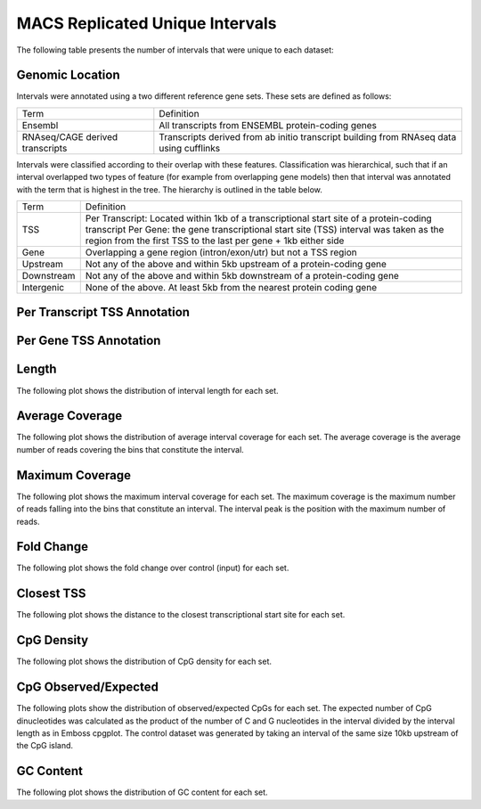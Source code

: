 =================================
MACS Replicated Unique Intervals
=================================

The following table presents the number of intervals that were unique to each dataset:

.. report:: macs_replicated_unique_intervals.replicatedUniqueIntervals
   :render: table

   Intervals unique to an individual dataset

Genomic Location
-----------------

Intervals were annotated using a two different reference gene sets. These sets are defined as follows:

+--------------------------------+----------------------------------------------------------------+
|Term                            | Definition                                                     |
+--------------------------------+----------------------------------------------------------------+
|Ensembl                         | All transcripts from ENSEMBL protein-coding genes              |
+--------------------------------+----------------------------------------------------------------+
|RNAseq/CAGE derived transcripts | Transcripts derived from ab initio transcript building from    |
|                                | RNAseq data using cufflinks                                    |
+--------------------------------+----------------------------------------------------------------+

Intervals were classified according to their overlap with these features. Classification was hierarchical, 
such that if an interval overlapped two types of feature (for example from overlapping gene models) then 
that interval was annotated with the term that is highest in the tree. The hierarchy is outlined in the table below.

+---------------+---------------------------------------------------------------------------------+
|Term           | Definition                                                                      |
+---------------+---------------------------------------------------------------------------------+
|TSS            |Per Transcript: Located within 1kb of a transcriptional start site of a          |
|               |protein-coding transcript                                                        |
|               |Per Gene: the gene transcriptional start site (TSS) interval was taken as the    |
|               |region from the first TSS to the last per gene + 1kb either side                 |
+---------------+---------------------------------------------------------------------------------+
|Gene           |Overlapping a gene region (intron/exon/utr) but not a TSS region                 |
+---------------+---------------------------------------------------------------------------------+
|Upstream       |Not any of the above and within 5kb upstream of a protein-coding gene            |
+---------------+---------------------------------------------------------------------------------+
|Downstream     |Not any of the above and within 5kb downstream of a protein-coding gene          |
+---------------+---------------------------------------------------------------------------------+
|Intergenic     |None of the above. At least 5kb from the nearest protein coding gene             |
+---------------+---------------------------------------------------------------------------------+

Per Transcript TSS Annotation
-------------------------------

.. report:: macs_replicated_unique_intervals.replicatedUniqueIntervalEnsemblTranscriptOverlap
   :render: matrix 

   Summary of all genomic annotations

.. report:: macs_replicated_unique_intervals.replicatedUniqueIntervalEnsemblTranscriptOverlap
   :render: interleaved-bar-plot

   Chart of all genomic annotations

.. report:: macs_replicated_unique_intervals.replicatedUniqueIntervalEnsemblTranscriptOverlap
   :render: pie-plot
   :layout: column-2

   Chart of all genomic annotations

Per Gene TSS Annotation
-------------------------------

.. report:: macs_replicated_unique_intervals.replicatedUniqueIntervalEnsemblGeneOverlap
   :render: matrix 

   Summary of all genomic annotations

.. report:: macs_replicated_unique_intervals.replicatedUniqueIntervalEnsemblGeneOverlap
   :render: interleaved-bar-plot

   Chart of all genomic annotations

.. report:: macs_replicated_unique_intervals.replicatedUniqueIntervalEnsemblGeneOverlap
   :render: pie-plot
   :layout: column-2

   Chart of all genomic annotations

Length
------

The following plot shows the distribution of interval length for each set.

.. report:: macs_replicated_unique_intervals.replicatedUniqueIntervalLengths
   :render: line-plot
   :transform: histogram
   :groupby: all
   :logscale: x
   :tf-aggregate: normalized-total
   :as-lines:

   Distribution of interval lengths

Average Coverage
----------------

The following plot shows the distribution of average interval coverage for each set.
The average coverage is the average number of reads covering the bins that constitute the interval.

.. report:: macs_replicated_unique_intervals.replicatedUniqueIntervalAverageValues
   :render: line-plot
   :transform: histogram
   :groupby: all
   :tf-range: 0,50
   :tf-aggregate: normalized-total,reverse-cumulative
   :as-lines:

   Distribution of the average number of reads
   matching to bins within an interval.

Maximum Coverage
----------------

The following plot shows the maximum interval coverage for each set.
The maximum coverage is the maximum number of reads falling into the
bins that constitute an interval. The interval peak is the position with the maximum
number of reads.

.. report:: macs_replicated_unique_intervals.replicatedUniqueIntervalPeakValues
   :render: line-plot
   :transform: histogram
   :groupby: all
   :tf-range: 0,100
   :tf-aggregate: normalized-total,reverse-cumulative
   :as-lines:

   Distribution of the number of reads at the peak within an interval.
   The distribution list the proportion of intervals of a certain peak
   value or more.

Fold Change
-----------

The following plot shows the fold change over control (input) for each set.

.. report:: macs_replicated_unique_intervals.replicatedUniqueIntervalFoldChange
   :render: line-plot
   :transform: histogram
   :groupby: all
   :tf-range: 0,100
   :tf-aggregate: normalized-total,reverse-cumulative
   :as-lines:

   Distribution of fold enrichment for interval compared to control.

Closest TSS
-----------

The following plot shows the distance to the closest transcriptional start site for each set.

.. report:: macs_replicated_unique_intervals.replicatedUniqueIntervalTSS
   :render: line-plot
   :transform: histogram
   :groupby: all
   :xrange: 0,100000
   :yrange: 0,1
   :tf-range: 0,1000000,100
   :tf-aggregate: normalized-total,cumulative
   :as-lines:

   Distribution of distance to the closest transcriptional start site


CpG Density
-----------

The following plot shows the distribution of CpG density for each set.

.. report:: macs_replicated_unique_intervals.replicatedUniqueIntervalCpGDensity
   :render: line-plot
   :transform: histogram
   :tf-aggregate: normalized-total
   :groupby: all
   :as-lines:

   Distribution of CpG density


CpG Observed/Expected
----------------------

The following plots show the distribution of observed/expected CpGs for each set.
The expected number of CpG dinucleotides was calculated as the product of the number of C and G nucleotides 
in the interval divided by the interval length as in Emboss cpgplot.
The control dataset was generated by taking an interval of the same size 10kb upstream of the CpG island.

.. report:: macs_replicated_unique_intervals.replicatedUniqueIntervalCpGObsExp2
   :render: line-plot
   :transform: histogram
   :tf-aggregate: normalized-total
   :groupby: all
   :as-lines:

   Distribution observed/expected CpGs (expected = nC*nG/length)


GC Content
------------

The following plot shows the distribution of GC content for each set.

.. report:: macs_replicated_unique_intervals.replicatedUniqueIntervalGCContent
   :render: line-plot
   :transform: histogram
   :tf-aggregate: normalized-total
   :groupby: all
   :as-lines:

   Distribution of GC content


